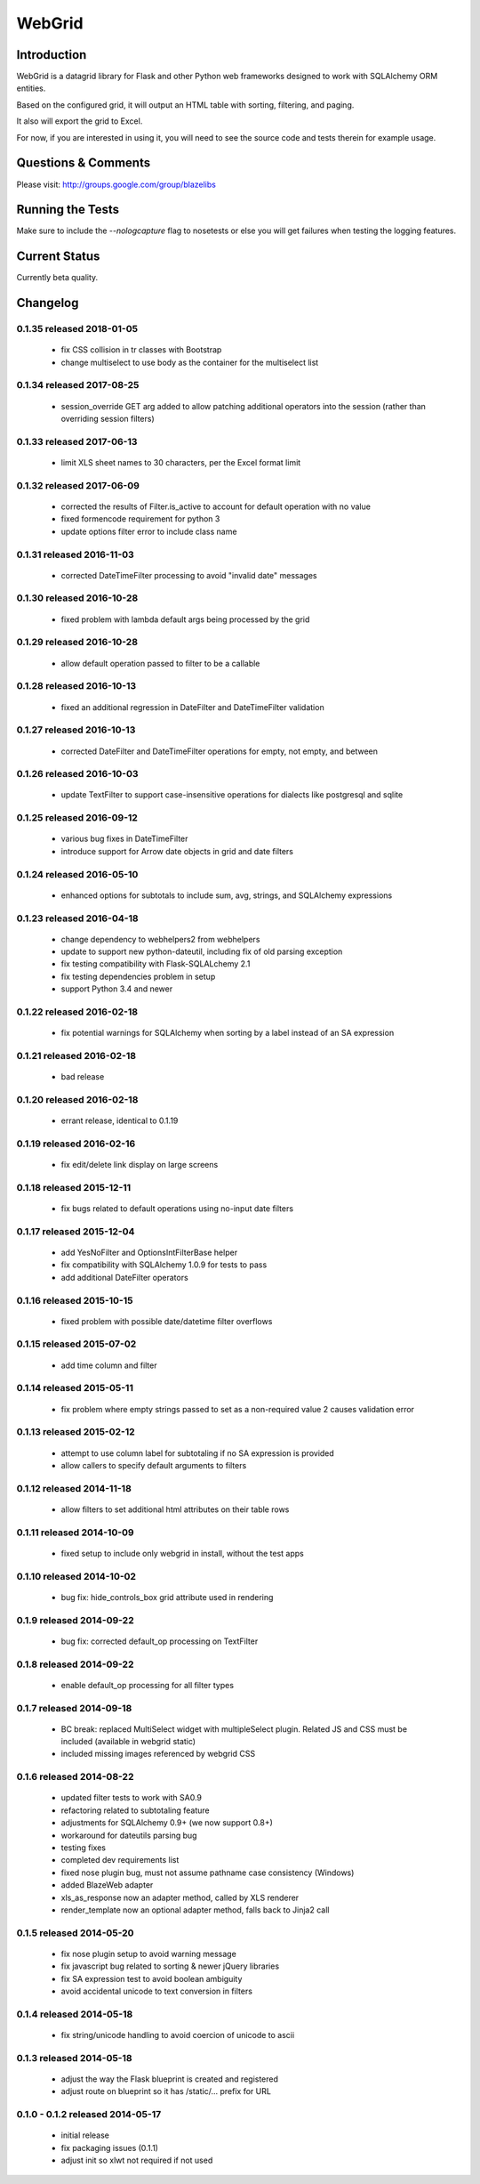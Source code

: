 WebGrid
#######

.. image:: https://ci.appveyor.com/api/projects/status/6s1886gojqi9c8h6?svg=true
    :target: https://ci.appveyor.com/project/level12/webgrid

.. image:: https://circleci.com/gh/level12/webgrid.svg?style=shield
    :target: https://circleci.com/gh/level12/webgrid

.. image:: https://codecov.io/gh/level12/webgrid/branch/master/graph/badge.svg
    :target: https://codecov.io/gh/level12/webgrid

Introduction
---------------

WebGrid is a datagrid library for Flask and other Python web frameworks designed to work with
SQLAlchemy ORM entities.

Based on the configured grid, it will output an HTML table with sorting, filtering, and paging.

It also will export the grid to Excel.

For now, if you are interested in using it, you will need to see the source code and tests therein
for example usage.

Questions & Comments
---------------------

Please visit: http://groups.google.com/group/blazelibs

Running the Tests
----------------

Make sure to include the `--nologcapture` flag to nosetests or else you will get
failures when testing the logging features.

Current Status
---------------

Currently beta quality.


Changelog
---------

0.1.35 released 2018-01-05
==========================

 - fix CSS collision in tr classes with Bootstrap
 - change multiselect to use body as the container for the multiselect list

0.1.34 released 2017-08-25
==========================

 - session_override GET arg added to allow patching additional operators into the session (rather than overriding session filters)

0.1.33 released 2017-06-13
==========================

 - limit XLS sheet names to 30 characters, per the Excel format limit

0.1.32 released 2017-06-09
==========================

 - corrected the results of Filter.is_active to account for default operation with no value
 - fixed formencode requirement for python 3
 - update options filter error to include class name

0.1.31 released 2016-11-03
==========================

 - corrected DateTimeFilter processing to avoid "invalid date" messages

0.1.30 released 2016-10-28
==========================

 - fixed problem with lambda default args being processed by the grid

0.1.29 released 2016-10-28
==========================

 - allow default operation passed to filter to be a callable

0.1.28 released 2016-10-13
==========================

 - fixed an additional regression in DateFilter and DateTimeFilter validation

0.1.27 released 2016-10-13
==========================

 - corrected DateFilter and DateTimeFilter operations for empty, not empty, and between

0.1.26 released 2016-10-03
==========================

 - update TextFilter to support case-insensitive operations for dialects like postgresql and sqlite

0.1.25 released 2016-09-12
==========================

 - various bug fixes in DateTimeFilter
 - introduce support for Arrow date objects in grid and date filters

0.1.24 released 2016-05-10
==========================

 - enhanced options for subtotals to include sum, avg, strings, and SQLAlchemy expressions

0.1.23 released 2016-04-18
==========================

 - change dependency to webhelpers2 from webhelpers
 - update to support new python-dateutil, including fix of old parsing exception
 - fix testing compatibility with Flask-SQLALchemy 2.1
 - fix testing dependencies problem in setup
 - support Python 3.4 and newer

0.1.22 released 2016-02-18
==========================

 - fix potential warnings for SQLAlchemy when sorting by a label instead of an SA expression

0.1.21 released 2016-02-18
==========================

 - bad release

0.1.20 released 2016-02-18
==========================

 - errant release, identical to 0.1.19

0.1.19 released 2016-02-16
==========================

 - fix edit/delete link display on large screens

0.1.18 released 2015-12-11
==========================

 - fix bugs related to default operations using no-input date filters

0.1.17 released 2015-12-04
==========================

 - add YesNoFilter and OptionsIntFilterBase helper
 - fix compatibility with SQLAlchemy 1.0.9 for tests to pass
 - add additional DateFilter operators

0.1.16 released 2015-10-15
==========================

 - fixed problem with possible date/datetime filter overflows

0.1.15 released 2015-07-02
==========================

 - add time column and filter

0.1.14 released 2015-05-11
==========================

 - fix problem where empty strings passed to set as a non-required value 2 causes validation error

0.1.13 released 2015-02-12
==========================

 - attempt to use column label for subtotaling if no SA expression is provided
 - allow callers to specify default arguments to filters

0.1.12 released 2014-11-18
==========================

 - allow filters to set additional html attributes on their table rows

0.1.11 released 2014-10-09
==========================

 - fixed setup to include only webgrid in install, without the test apps

0.1.10 released 2014-10-02
==========================

 - bug fix: hide_controls_box grid attribute used in rendering

0.1.9 released 2014-09-22
=========================

 - bug fix: corrected default_op processing on TextFilter

0.1.8 released 2014-09-22
=========================

 - enable default_op processing for all filter types

0.1.7 released 2014-09-18
=========================

 - BC break: replaced MultiSelect widget with multipleSelect plugin.
   Related JS and CSS must be included (available in webgrid static)
 - included missing images referenced by webgrid CSS

0.1.6 released 2014-08-22
=========================

 - updated filter tests to work with SA0.9
 - refactoring related to subtotaling feature
 - adjustments for SQLAlchemy 0.9+ (we now support 0.8+)
 - workaround for dateutils parsing bug
 - testing fixes
 - completed dev requirements list
 - fixed nose plugin bug, must not assume pathname case consistency (Windows)
 - added BlazeWeb adapter
 - xls_as_response now an adapter method, called by XLS renderer
 - render_template now an optional adapter method, falls back to Jinja2 call

0.1.5 released 2014-05-20
=========================

 - fix nose plugin setup to avoid warning message
 - fix javascript bug related to sorting & newer jQuery libraries
 - fix SA expression test to avoid boolean ambiguity
 - avoid accidental unicode to text conversion in filters

0.1.4 released 2014-05-18
=========================

  - fix string/unicode handling to avoid coercion of unicode to ascii

0.1.3 released 2014-05-18
=========================

  - adjust the way the Flask blueprint is created and registered
  - adjust route on blueprint so it has /static/... prefix for URL

0.1.0 - 0.1.2 released 2014-05-17
=================================

  - initial release
  - fix packaging issues (0.1.1)
  - adjust init so xlwt not required if not used


